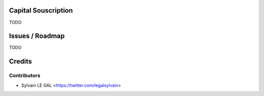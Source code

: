 .. image:: https://img.shields.io/badge/licence-AGPL--3-blue.svg
    :alt: License: AGPL-3

Capital Souscription
====================

TODO

.. image:: /TODO/static/description/TODO.png


Issues / Roadmap
================

TODO

Credits
=======

Contributors
------------

* Sylvain LE GAL <https://twitter.com/legalsylvain>
